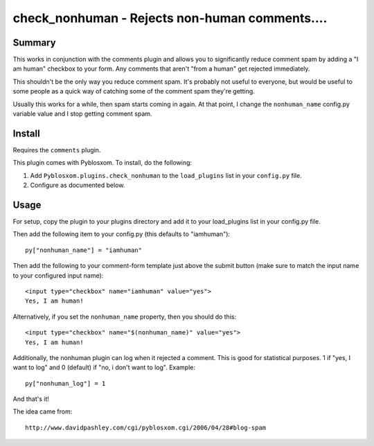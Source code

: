 
.. only:: text

   This document file was automatically generated.  If you want to edit
   the documentation, DON'T do it here--do it in the docstring of the
   appropriate plugin.  Plugins are located in ``Pyblosxom/plugins/``.


================================================
 check_nonhuman - Rejects non-human comments....
================================================

Summary
=======

This works in conjunction with the comments plugin and allows you to
significantly reduce comment spam by adding a "I am human" checkbox to
your form.  Any comments that aren't "from a human" get rejected
immediately.

This shouldn't be the only way you reduce comment spam.  It's probably
not useful to everyone, but would be useful to some people as a quick
way of catching some of the comment spam they're getting.

Usually this works for a while, then spam starts coming in again.  At
that point, I change the ``nonhuman_name`` config.py variable value
and I stop getting comment spam.


Install
=======

Requires the ``comments`` plugin.

This plugin comes with Pyblosxom.  To install, do the following:

1. Add ``Pyblosxom.plugins.check_nonhuman`` to the ``load_plugins`` list
   in your ``config.py`` file.

2. Configure as documented below.


Usage
=====

For setup, copy the plugin to your plugins directory and add it to
your load_plugins list in your config.py file.

Then add the following item to your config.py (this defaults to
"iamhuman")::

   py["nonhuman_name"] = "iamhuman"


Then add the following to your comment-form template just above the
submit button (make sure to match the input name to your configured
input name)::

   <input type="checkbox" name="iamhuman" value="yes">
   Yes, I am human!


Alternatively, if you set the ``nonhuman_name`` property, then you should
do this::

   <input type="checkbox" name="$(nonhuman_name)" value="yes">
   Yes, I am human!


Additionally, the nonhuman plugin can log when it rejected a comment.
This is good for statistical purposes.  1 if "yes, I want to log" and
0 (default) if "no, i don't want to log".  Example::

   py["nonhuman_log"] = 1


And that's it!

The idea came from::

   http://www.davidpashley.com/cgi/pyblosxom.cgi/2006/04/28#blog-spam